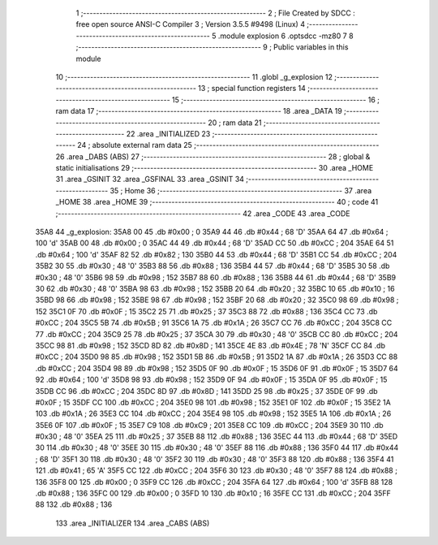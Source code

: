                               1 ;--------------------------------------------------------
                              2 ; File Created by SDCC : free open source ANSI-C Compiler
                              3 ; Version 3.5.5 #9498 (Linux)
                              4 ;--------------------------------------------------------
                              5 	.module explosion
                              6 	.optsdcc -mz80
                              7 	
                              8 ;--------------------------------------------------------
                              9 ; Public variables in this module
                             10 ;--------------------------------------------------------
                             11 	.globl _g_explosion
                             12 ;--------------------------------------------------------
                             13 ; special function registers
                             14 ;--------------------------------------------------------
                             15 ;--------------------------------------------------------
                             16 ; ram data
                             17 ;--------------------------------------------------------
                             18 	.area _DATA
                             19 ;--------------------------------------------------------
                             20 ; ram data
                             21 ;--------------------------------------------------------
                             22 	.area _INITIALIZED
                             23 ;--------------------------------------------------------
                             24 ; absolute external ram data
                             25 ;--------------------------------------------------------
                             26 	.area _DABS (ABS)
                             27 ;--------------------------------------------------------
                             28 ; global & static initialisations
                             29 ;--------------------------------------------------------
                             30 	.area _HOME
                             31 	.area _GSINIT
                             32 	.area _GSFINAL
                             33 	.area _GSINIT
                             34 ;--------------------------------------------------------
                             35 ; Home
                             36 ;--------------------------------------------------------
                             37 	.area _HOME
                             38 	.area _HOME
                             39 ;--------------------------------------------------------
                             40 ; code
                             41 ;--------------------------------------------------------
                             42 	.area _CODE
                             43 	.area _CODE
   35A8                      44 _g_explosion:
   35A8 00                   45 	.db #0x00	; 0
   35A9 44                   46 	.db #0x44	; 68	'D'
   35AA 64                   47 	.db #0x64	; 100	'd'
   35AB 00                   48 	.db #0x00	; 0
   35AC 44                   49 	.db #0x44	; 68	'D'
   35AD CC                   50 	.db #0xCC	; 204
   35AE 64                   51 	.db #0x64	; 100	'd'
   35AF 82                   52 	.db #0x82	; 130
   35B0 44                   53 	.db #0x44	; 68	'D'
   35B1 CC                   54 	.db #0xCC	; 204
   35B2 30                   55 	.db #0x30	; 48	'0'
   35B3 88                   56 	.db #0x88	; 136
   35B4 44                   57 	.db #0x44	; 68	'D'
   35B5 30                   58 	.db #0x30	; 48	'0'
   35B6 98                   59 	.db #0x98	; 152
   35B7 88                   60 	.db #0x88	; 136
   35B8 44                   61 	.db #0x44	; 68	'D'
   35B9 30                   62 	.db #0x30	; 48	'0'
   35BA 98                   63 	.db #0x98	; 152
   35BB 20                   64 	.db #0x20	; 32
   35BC 10                   65 	.db #0x10	; 16
   35BD 98                   66 	.db #0x98	; 152
   35BE 98                   67 	.db #0x98	; 152
   35BF 20                   68 	.db #0x20	; 32
   35C0 98                   69 	.db #0x98	; 152
   35C1 0F                   70 	.db #0x0F	; 15
   35C2 25                   71 	.db #0x25	; 37
   35C3 88                   72 	.db #0x88	; 136
   35C4 CC                   73 	.db #0xCC	; 204
   35C5 5B                   74 	.db #0x5B	; 91
   35C6 1A                   75 	.db #0x1A	; 26
   35C7 CC                   76 	.db #0xCC	; 204
   35C8 CC                   77 	.db #0xCC	; 204
   35C9 25                   78 	.db #0x25	; 37
   35CA 30                   79 	.db #0x30	; 48	'0'
   35CB CC                   80 	.db #0xCC	; 204
   35CC 98                   81 	.db #0x98	; 152
   35CD 8D                   82 	.db #0x8D	; 141
   35CE 4E                   83 	.db #0x4E	; 78	'N'
   35CF CC                   84 	.db #0xCC	; 204
   35D0 98                   85 	.db #0x98	; 152
   35D1 5B                   86 	.db #0x5B	; 91
   35D2 1A                   87 	.db #0x1A	; 26
   35D3 CC                   88 	.db #0xCC	; 204
   35D4 98                   89 	.db #0x98	; 152
   35D5 0F                   90 	.db #0x0F	; 15
   35D6 0F                   91 	.db #0x0F	; 15
   35D7 64                   92 	.db #0x64	; 100	'd'
   35D8 98                   93 	.db #0x98	; 152
   35D9 0F                   94 	.db #0x0F	; 15
   35DA 0F                   95 	.db #0x0F	; 15
   35DB CC                   96 	.db #0xCC	; 204
   35DC 8D                   97 	.db #0x8D	; 141
   35DD 25                   98 	.db #0x25	; 37
   35DE 0F                   99 	.db #0x0F	; 15
   35DF CC                  100 	.db #0xCC	; 204
   35E0 98                  101 	.db #0x98	; 152
   35E1 0F                  102 	.db #0x0F	; 15
   35E2 1A                  103 	.db #0x1A	; 26
   35E3 CC                  104 	.db #0xCC	; 204
   35E4 98                  105 	.db #0x98	; 152
   35E5 1A                  106 	.db #0x1A	; 26
   35E6 0F                  107 	.db #0x0F	; 15
   35E7 C9                  108 	.db #0xC9	; 201
   35E8 CC                  109 	.db #0xCC	; 204
   35E9 30                  110 	.db #0x30	; 48	'0'
   35EA 25                  111 	.db #0x25	; 37
   35EB 88                  112 	.db #0x88	; 136
   35EC 44                  113 	.db #0x44	; 68	'D'
   35ED 30                  114 	.db #0x30	; 48	'0'
   35EE 30                  115 	.db #0x30	; 48	'0'
   35EF 88                  116 	.db #0x88	; 136
   35F0 44                  117 	.db #0x44	; 68	'D'
   35F1 30                  118 	.db #0x30	; 48	'0'
   35F2 30                  119 	.db #0x30	; 48	'0'
   35F3 88                  120 	.db #0x88	; 136
   35F4 41                  121 	.db #0x41	; 65	'A'
   35F5 CC                  122 	.db #0xCC	; 204
   35F6 30                  123 	.db #0x30	; 48	'0'
   35F7 88                  124 	.db #0x88	; 136
   35F8 00                  125 	.db #0x00	; 0
   35F9 CC                  126 	.db #0xCC	; 204
   35FA 64                  127 	.db #0x64	; 100	'd'
   35FB 88                  128 	.db #0x88	; 136
   35FC 00                  129 	.db #0x00	; 0
   35FD 10                  130 	.db #0x10	; 16
   35FE CC                  131 	.db #0xCC	; 204
   35FF 88                  132 	.db #0x88	; 136
                            133 	.area _INITIALIZER
                            134 	.area _CABS (ABS)
